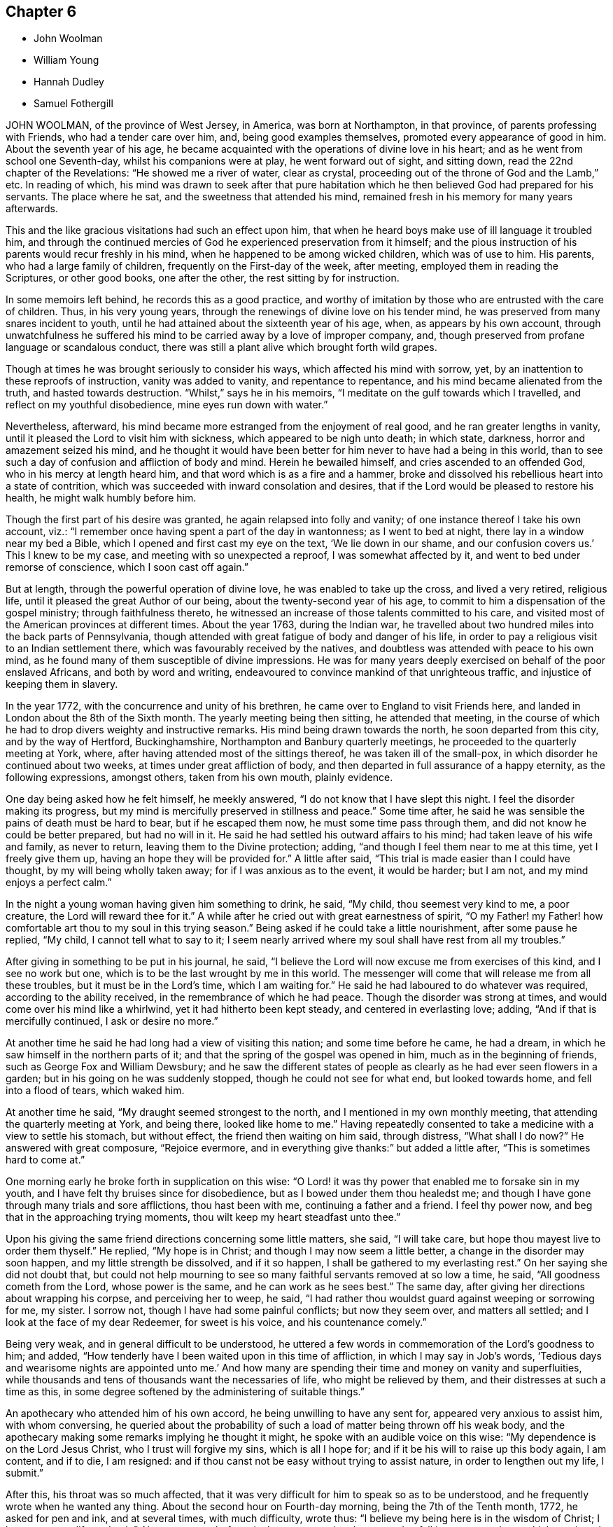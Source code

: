 == Chapter 6

[.chapter-synopsis]
* John Woolman
* William Young
* Hannah Dudley
* Samuel Fothergill

JOHN WOOLMAN, of the province of West Jersey, in America, was born at Northampton,
in that province, of parents professing with Friends, who had a tender care over him,
and, being good examples themselves, promoted every appearance of good in him.
About the seventh year of his age,
he became acquainted with the operations of divine love in his heart;
and as he went from school one Seventh-day, whilst his companions were at play,
he went forward out of sight, and sitting down, read the 22nd chapter of the Revelations:
"`He showed me a river of water, clear as crystal,
proceeding out of the throne of God and the Lamb,`" etc.
In reading of which,
his mind was drawn to seek after that pure habitation
which he then believed God had prepared for his servants.
The place where he sat, and the sweetness that attended his mind,
remained fresh in his memory for many years afterwards.

This and the like gracious visitations had such an effect upon him,
that when he heard boys make use of ill language it troubled him,
and through the continued mercies of God he experienced preservation from it himself;
and the pious instruction of his parents would recur freshly in his mind,
when he happened to be among wicked children, which was of use to him.
His parents, who had a large family of children, frequently on the First-day of the week,
after meeting, employed them in reading the Scriptures, or other good books,
one after the other, the rest sitting by for instruction.

In some memoirs left behind, he records this as a good practice,
and worthy of imitation by those who are entrusted with the care of children.
Thus, in his very young years, through the renewings of divine love on his tender mind,
he was preserved from many snares incident to youth,
until he had attained about the sixteenth year of his age, when,
as appears by his own account,
through unwatchfulness he suffered his mind to be
carried away by a love of improper company,
and, though preserved from profane language or scandalous conduct,
there was still a plant alive which brought forth wild grapes.

Though at times he was brought seriously to consider his ways,
which affected his mind with sorrow, yet,
by an inattention to these reproofs of instruction, vanity was added to vanity,
and repentance to repentance, and his mind became alienated from the truth,
and hasted towards destruction.
"`Whilst,`" says he in his memoirs, "`I meditate on the gulf towards which I travelled,
and reflect on my youthful disobedience, mine eyes run down with water.`"

Nevertheless, afterward, his mind became more estranged from the enjoyment of real good,
and he ran greater lengths in vanity,
until it pleased the Lord to visit him with sickness,
which appeared to be nigh unto death; in which state, darkness,
horror and amazement seized his mind,
and he thought it would have been better for him never to have had a being in this world,
than to see such a day of confusion and affliction of body and mind.
Herein he bewailed himself, and cries ascended to an offended God,
who in his mercy at length heard him, and that word which is as a fire and a hammer,
broke and dissolved his rebellious heart into a state of contrition,
which was succeeded with inward consolation and desires,
that if the Lord would be pleased to restore his health,
he might walk humbly before him.

Though the first part of his desire was granted, he again relapsed into folly and vanity;
of one instance thereof I take his own account, viz.:
"`I remember once having spent a part of the day in wantonness;
as I went to bed at night, there lay in a window near my bed a Bible,
which I opened and first cast my eye on the text, '`We lie down in our shame,
and our confusion covers us.`' This I knew to be my case,
and meeting with so unexpected a reproof, I was somewhat affected by it,
and went to bed under remorse of conscience, which I soon cast off again.`"

But at length, through the powerful operation of divine love,
he was enabled to take up the cross, and lived a very retired, religious life,
until it pleased the great Author of our being, about the twenty-second year of his age,
to commit to him a dispensation of the gospel ministry; through faithfulness thereto,
he witnessed an increase of those talents committed to his care,
and visited most of the American provinces at different times.
About the year 1763, during the Indian war,
he travelled about two hundred miles into the back parts of Pennsylvania,
though attended with great fatigue of body and danger of his life,
in order to pay a religious visit to an Indian settlement there,
which was favourably received by the natives,
and doubtless was attended with peace to his own mind,
as he found many of them susceptible of divine impressions.
He was for many years deeply exercised on behalf of the poor enslaved Africans,
and both by word and writing,
endeavoured to convince mankind of that unrighteous traffic,
and injustice of keeping them in slavery.

In the year 1772, with the concurrence and unity of his brethren,
he came over to England to visit Friends here,
and landed in London about the 8th of the Sixth month.
The yearly meeting being then sitting, he attended that meeting,
in the course of which he had to drop divers weighty and instructive remarks.
His mind being drawn towards the north, he soon departed from this city,
and by the way of Hertford, Buckinghamshire, Northampton and Banbury quarterly meetings,
he proceeded to the quarterly meeting at York, where,
after having attended most of the sittings thereof, he was taken ill of the small-pox,
in which disorder he continued about two weeks, at times under great affliction of body,
and then departed in full assurance of a happy eternity, as the following expressions,
amongst others, taken from his own mouth, plainly evidence.

One day being asked how he felt himself, he meekly answered,
"`I do not know that I have slept this night.
I feel the disorder making its progress,
but my mind is mercifully preserved in stillness and peace.`"
Some time after, he said he was sensible the pains of death must be hard to bear,
but if he escaped them now, he must some time pass through them,
and did not know he could be better prepared, but had no will in it.
He said he had settled his outward affairs to his mind;
had taken leave of his wife and family, as never to return,
leaving them to the Divine protection; adding,
"`and though I feel them near to me at this time, yet I freely give them up,
having an hope they will be provided for.`"
A little after said, "`This trial is made easier than I could have thought,
by my will being wholly taken away; for if I was anxious as to the event,
it would be harder; but I am not, and my mind enjoys a perfect calm.`"

In the night a young woman having given him something to drink, he said, "`My child,
thou seemest very kind to me, a poor creature, the Lord will reward thee for it.`"
A while after he cried out with great earnestness of spirit,
"`O my Father! my Father! how comfortable art thou to my soul in this trying season.`"
Being asked if he could take a little nourishment, after some pause he replied,
"`My child, I cannot tell what to say to it;
I seem nearly arrived where my soul shall have rest from all my troubles.`"

After giving in something to be put in his journal, he said,
"`I believe the Lord will now excuse me from exercises of this kind,
and I see no work but one, which is to be the last wrought by me in this world.
The messenger will come that will release me from all these troubles,
but it must be in the Lord`'s time, which I am waiting for.`"
He said he had laboured to do whatever was required, according to the ability received,
in the remembrance of which he had peace.
Though the disorder was strong at times, and would come over his mind like a whirlwind,
yet it had hitherto been kept steady, and centered in everlasting love; adding,
"`And if that is mercifully continued, I ask or desire no more.`"

At another time he said he had long had a view of visiting this nation;
and some time before he came, he had a dream,
in which he saw himself in the northern parts of it;
and that the spring of the gospel was opened in him, much as in the beginning of friends,
such as George Fox and William Dewsbury;
and he saw the different states of people as clearly
as he had ever seen flowers in a garden;
but in his going on he was suddenly stopped, though he could not see for what end,
but looked towards home, and fell into a flood of tears, which waked him.

At another time he said, "`My draught seemed strongest to the north,
and I mentioned in my own monthly meeting, that attending the quarterly meeting at York,
and being there, looked like home to me.`"
Having repeatedly consented to take a medicine with a view to settle his stomach,
but without effect, the friend then waiting on him said, through distress,
"`What shall I do now?`"
He answered with great composure, "`Rejoice evermore,
and in everything give thanks:`" but added a little after,
"`This is sometimes hard to come at.`"

One morning early he broke forth in supplication on this wise:
"`O Lord! it was thy power that enabled me to forsake sin in my youth,
and I have felt thy bruises since for disobedience,
but as I bowed under them thou healedst me;
and though I have gone through many trials and sore afflictions, thou hast been with me,
continuing a father and a friend.
I feel thy power now, and beg that in the approaching trying moments,
thou wilt keep my heart steadfast unto thee.`"

Upon his giving the same friend directions concerning some little matters, she said,
"`I will take care, but hope thou mayest live to order them thyself.`"
He replied, "`My hope is in Christ; and though I may now seem a little better,
a change in the disorder may soon happen, and my little strength be dissolved,
and if it so happen,
I shall be gathered to my everlasting rest.`" On her saying she did not doubt that,
but could not help mourning to see so many faithful servants removed at so low a time,
he said, "`All goodness cometh from the Lord, whose power is the same,
and he can work as he sees best.`"
The same day, after giving her directions about wrapping his corpse,
and perceiving her to weep, he said,
"`I had rather thou wouldst guard against weeping or sorrowing for me, my sister.
I sorrow not, though I have had some painful conflicts; but now they seem over,
and matters all settled; and I look at the face of my dear Redeemer,
for sweet is his voice, and his countenance comely.`"

Being very weak, and in general difficult to be understood,
he uttered a few words in commemoration of the Lord`'s goodness to him; and added,
"`How tenderly have I been waited upon in this time of affliction,
in which I may say in Job`'s words,
'`Tedious days and wearisome nights are appointed unto me.`' And
how many are spending their time and money on vanity and superfluities,
while thousands and tens of thousands want the necessaries of life,
who might be relieved by them, and their distresses at such a time as this,
in some degree softened by the administering of suitable things.`"

An apothecary who attended him of his own accord,
he being unwilling to have any sent for, appeared very anxious to assist him,
with whom conversing,
he queried about the probability of such a load of matter being thrown off his weak body,
and the apothecary making some remarks implying he thought it might,
he spoke with an audible voice on this wise: "`My dependence is on the Lord Jesus Christ,
who I trust will forgive my sins, which is all I hope for;
and if it be his will to raise up this body again, I am content, and if to die,
I am resigned: and if thou canst not be easy without trying to assist nature,
in order to lengthen out my life, I submit.`"

After this, his throat was so much affected,
that it was very difficult for him to speak so as to be understood,
and he frequently wrote when he wanted any thing.
About the second hour on Fourth-day morning, being the 7th of the Tenth month, 1772,
he asked for pen and ink, and at several times, with much difficulty, wrote thus:
"`I believe my being here is in the wisdom of Christ; I know not as to life or death.`"
About a quarter before six the same morning, he seemed to fall into an easy sleep,
which continued about half an hour, when seeming to awake,
he breathed a few times with more difficulty, and so expired without sigh, groan,
or struggle.
He often said it was hid from him whether he might recover or not,
and he was not desirous to know it; but from his own feeling of the disorder,
and his feeble constitution, he thought he should not.

[.asterism]
'''

WILLIAM YOUNG, son of William Young, of Leominster, in the county of Hereford,
and Hannah his wife, she being deceased,
was in his childhood of a sweet and sprightly natural temper,
and although of a tender frame, seemed healthy, until he contracted a cold,
which at length brought on a consumption.
In the course of his affliction his deportment was grave, and as he grew worse,
he became more thoughtful,
and made many sensible remarks of the uncertainty of visible things;
and expressed a grateful sense of the kindness of Providence many ways,
and particularly in the visits and good advice he received from friends.

Although he had been preserved in a more innocent conduct than most young men of his age,
he knew that would not entitle him to the felicity of the redeemed,
and was therefore earnestly desirous of attaining such a state of inward
purity and renovation of heart as would procure divine favour;
and on this account had many painful conflicts.
When his recovery was thought doubtful,
he often lamented his having lost that tenderness and fervency
of spirit towards God which he had formerly experienced.

For many weeks before his death he was apprehensive of his end being near, and said,
"`If I die now in my youth, it may be all for the best,
and may put other young people upon the consideration of their latter end.`"
On his father`'s saying it would be well for us to be resigned to the divine will,
but intimating a reluctancy to part, he replied with much earnestness, "`Aye,
do be resigned;
let us all be resigned;`" and frequently expressed
a desire to be resigned either to life or death;
but said, if it pleased the Lord to fit him for his change,
and take him from the slippery paths of life at so early a period,
he should think it a favour; for he had no desire to live,
except it was to the glory of his Creator.

He several times showed great concern at hearing
of the disorderly walking of some amongst us,
and a deep sense of the wonderful goodness and condescension
of Christ in suffering for mankind.
Some weeks before his death, observing his sister weep, he said, "`We must part.
I must leave you; but I hope and believe we shall meet again.`"
The 2nd of the First month he was very ill, and seeing his father affected, he said,
"`O father, what a mercy it would be if the Lord should be pleased to take me to himself!
Do not grieve, for if I should be spared and turn out naught,
it would be a greater affliction.`"

The next morning, after having had a very bad night, he was weak and low,
but appeared quite calm in mind; and on his sister`'s saying,
after some other conversation, she hoped he was resigned, he replied with much sweetness,
"`Yes, sister, I hope I am quite resigned to the Almighty`'s will;
but surely if it is his will,
it will be a mercy to be taken from this troublesome world to himself.
And I have a hope he will take me to himself;
he hath been pleased wonderfully to calm my mind.`"
She observed there was great room to hope,
and that the sufferings of his friends would be greatest; he replied very earnestly,
"`O my sufferings will be nothing in proportion to my offences!
but I have a hope my offences will be forgiven.
O how merciful is the Lord!
How great is his goodness!
How pure is his love!
Mercy, goodness, purity, belong to him.`"
Seeing his sister much affected at what he said, he continued, "`We cannot tell, sister;
some worse than I have been restored.
He is able to raise me up, and if he should,
and make me some sort of a member (meaning of his church militant),
I hope I shall be careful to keep near to him; but I desire not to live, no,
not a moment, as one of this world.`"

That night he was so weak, those about him were apprehensive he could not continue long.
The next day he seemed pretty free from pain, but drowsy, and his expressions rambling,
but innocent; indeed, his countenance and conversation were sweet and lamb-like.
The next morning he desired to be put to bed, being in great pain,
but could not rest there;
and being replaced in the easy chair and same posture he had lain in for many nights,
he seemed much easier, and told his sister he was going;
she said she hoped to a better inheritance; he replied, "`Aye,
for I believe in one that can save me;`" and repeatedly
said the fear of death was taken away.
And a day or two before his death, he said, "`I am going to leave an affectionate father,
to meet the great Almighty Father.`"

Another time, his sister saying it was a favour he was preserved so patient, he said,
"`I hope I shall be kept so; I am under the Lord`'s care entirely; nothing else will do.
I see nothing else will do.`"
The same day he uttered many sweet and lively expressions,
but his voice was too low to be understood, so as to connect the sentences.
The day before his decease it was so weak and broken,
that he could scarcely articulate a sentence; but was meek and patient as a lamb,
and once said something about rejoicing in the house of God,
and when he could no otherwise express himself,
would reach up to kiss his father and sister, his heart being full of love.
When asked if he would have any thing sent to his eldest sister then in Cornwall,
he said, "`Nothing but my love,`" or dear love; adding, "`In that love I feel for all.`"
He frequently desired those about him not to grieve, and would sometimes say, "`Why,
if you think I am going well, should you grieve?`"
and observed, that if he had brought on his illness by any bad course of life,
it would be hard to bear; but added, "`I believe you have no reason to think I have.`"

He took a most affectionate leave of his sister, bidding her love and adore the Lord;
and said something about his father, which could not be understood.
His father then telling him he hoped there was a
place prepared for him amongst the blessed,
and that he loved to be with the good, he replied as well as he was able, "`Aye, dearly,
dearly.`"
And in about two hours after, he departed so quietly,
that those present apprehended him to be fallen asleep, the 7th day of the First month,
1773, in the nineteenth year of his age.

[.asterism]
'''

HANNAH DUDLEY, late wife of Robert Dudley, of Clonmel, in Ireland,
was born at Woodbridge in Suffolk, and religiously educated, which was blessed to her.
Through the prevailing power of divine love,
she was brought to know a state of submission to
divers near trials which fell to her lot;
and having her heart weaned from the world and its delusive profits and friendships,
she became more and more refined, being an example of humility, plainness,
and self-denial.

About the year 1772 some symptoms of a consumption appeared,
but for some time she attended meetings both for worship and discipline,
in some of which she was enabled to bear a living testimony to the truth.
In the course of her illness many friends visited her,
to whom she was enabled to drop some tender expressions,
and it seemed to be her greatest joy to see and hear of the prosperity of truth;
and at divers opportunities she had suitable counsel
and instruction to give to those about her.
About a week before her departure, our friend Robert Willis, of West Jersey in America,
being in the course of his religious visit at her house,
had a comfortable and tendering opportunity with her, her husband and sister.

About two days before her decease,
she dropped much excellent advice to her husband and sister,
expressing her desire to be released;
but added her hope she should be preserved patient to the end;
and afterwards on some mitigation of her pain,
signified her entire resignation to the divine will.
Speaking to her husband`'s eldest son, in a very weighty manner,
she advised him to remember her admonitions; saying also, "`Shun bad company,
obey thy parent, and do not offend him; seek the Lord and he will be found of thee,
but if thou forsake him, he will cast thee off forever.`"

To their apprentice she said, "`Jemmy, love plainness and continue in it,
for truth leads to plainness.
Thou hast been favoured with an education beyond many, therefore prize it,
and hast known truth, therefore beware of trampling on the testimony,
but be circumspect in all thy ways and conduct.
Thou art just entering on the slippery part of life, the slippery paths of youth,
and art no stranger to the temptations and allurements of the adversary.
I have often thought it a great mercy that thou hast
been preserved from (I believe) almost any vice.`"
Just after, she very affectionately took her leave of her brother and sister-in-law,
saying, "`Our acquaintance has been short,
but we have loved one another;`" and then prayed very fervently
that a blessing might rest upon their family.

Being pressed to try and take a little sleep, she replied,
"`O that I could sleep in the arms of my beloved!`"
And with great fervency prayed, "`O Lord God,
have mercy upon me! and let thy compassionate ear be opened.
Lord God Almighty! send the guardian angel of thy presence to conduct my spirit.`"
After which she lay in great peace and serenity of mind, growing weaker and weaker,
yet sensible to the last, and with her hand closed in her husband`'s,
departed without sigh or groan, as one falling into a sweet sleep,
the 25th of the First month, 1773; aged about forty-seven years,
a minister about nine years.
After a very large and solemn meeting, her body was decently interred the 29th,
in Friends`' burial-ground in Clonmel aforesaid.

[.asterism]
'''

SAMUEL FOTHERGILL, of Warrington, in Lancashire,
was the sixth son of our worthy ancient friend John Fothergill mentioned in this treatise,
see Vol. II., page 365, and of Margaret his wife,
for an account of whom see Vol. II., page 186.
This their son being of an active and lively disposition,
and during his apprenticeship mostly from under the
watchful eye of his affectionate parent,
he fled from the holy cross of Christ,
and indulged himself in the gratifications of folly and licentiousness,
violating the repeated convictions of divine grace in his own mind,
which had been mercifully extended from his early years,
thereby wounding the soul of his tender father,
of whose religious care to form and lead the tender minds of his children
to piety and virtue we have an account in the memoirs of his life.

Yet his pious admonitions proved, nevertheless, as bread cast on the waters,
which returned after many days; for about the twenty-first year of his age,
the visitation of divine love was so powerfully renewed,
that it proved effectual to turn his steps out of the paths of vanity; and,
as he has expressed, with humble and awful gratitude to the Preserver of men,
it then appeared clear to his understanding,
that would be the last call the Heavenly Father would favour him with.
He therefore consulted no longer with flesh and blood,
but gave up to the holy visitation,
devoting his whole heart and affections to seek reconciliation with God,
through the mediation of Jesus Christ;
and abiding in great humility under the purifying operation of the Holy Ghost and fire,
he became thereby qualified for those eminent services he was called into.

In a few months, by the constraining power and love of God,
his mouth was opened to bear a testimony to the sufficiency of
that holy arm that had plucked him as a brand out of the fire.
Thus a dispensation of the ministry being committed to his charge,
he attended faithfully thereto, and moved therein at the requirings,
and under the direction of, divine wisdom,
by which means he soon became an able minister of the gospel,
called thereto and qualified by the Holy Ghost.
Under this influence he laboured with diligence,
and devoted much of his time and strength, when health permitted,
to the service of his dear Lord and master,
for the continuance of whose favours he counted nothing too near or dear to part with,
that he might be instrumental in gathering souls to God,
which was the object he had in view in all his gospel labours.
Being diligent himself,
he endeavoured much to excite Friends to a due and
constant attendance of meetings for religious worship,
and those for the discipline of the church.

Through the course of his gospel labours, both in public and private,
animated by divine love,
he expressed an uncommon warmth of affection for the rising youth of this generation,
with whom he was led into a deep brotherly feeling
and sympathy for their present and eternal welfare;
under which concern his love to this class of both sexes, under all denominations,
was strong and ardent.
He travelled much in England and Scotland, several times in Ireland,
and once through most of the North American colonies, in the service of truth; where,
though singularly humbled in a sense of poverty,
weakness and insufficiency on his first landing, he was, by accounts received,
marvellously strengthened, both in public and private, in gospel authority and love,
to the awakening and comforting of many.

In the forepart of the year 1769,
he visited most of the families of Friends in the monthly meeting of Gracechurchstreet,
London;
in which service he was divinely strengthened and enabled to extend
a helping hand to many in close and necessary labour,
for their increasing care, to live and act consistently with our holy profession,
to the comfort and help of divers, and his own peace; and afterwards,
at two different opportunities,
he visited the families of Friends in Horslydown
and Westminster monthly meeting in that city,
to the same good effect.

He mostly attended the yearly meetings in London, and other places,
when of bodily ability; in which his gospel labours were very acceptable and edifying;
being particularly careful, when called from home,
to return to his family and friends with as much
expedition as the nature of his service would admit.
Having acquired a moderate competency by his diligence and industry,
he declined trade for several years before his decease,
devoting his time and talents to the service of the churches.

As a pillar in the Lord`'s house he was steadfast,
being actuated by a Christian and manly zeal; in deportment grave;
his private conversation was savory and edifying, corresponding with his ministry,
which at times went forth as a flame, piercing the obdurate,
yet descended like dew upon the tender plants of our heavenly Father`'s planting,
the true mourners in Zion; with these he travailed in a deep sympathy of spirit.
In his gospel labours he was free from affectation; in doctrine, clear,
sound and pathetic, filled with charity, allowing for the prejudices of mankind,
being indeed a minister and elder worthy of double honour, speaking whereof he knew,
and what his own hands had handled of the good word of life.

He endured a long and painful illness with much patience and resignation;
and towards the close of his time, expressed himself to some of his relations,
when they took leave of him,
previous to their setting out for the yearly meeting in London, to the following effect:

"`Our health is no more at our command than length of days:
mine seems drawing fast towards a conclusion;
but I am content with every allotment of Providence, for they are all in wisdom,
unerring wisdom.
There is one thing which, as an arm underneath, bears up and supports;
and though the rolling tempestuous billows surround, yet my head is kept above them,
and my feet are firmly established.
O! seek it, press after it, lay fast hold of it.
Though painful my nights, and wearisome my days,
yet I am preserved in patience and resignation.
Death hath no terrors, nor will the grave have any victory.
My soul triumphs over death, hell, and the grave.
Husbands and wives, parents and children, health and riches, must all go.
Disappointment is another name for them.
I should have been thankful had I been able to get
to the ensuing yearly meeting in London,
which you are now going to attend, where I have been so often refreshed with my brethren;
but it is otherwise allotted.
I shall remember them, and some of them will remember me.
The Lord knows best what is best for us.
I am content and resigned to his will.
I feel a foretaste of that joy that is to come;
and who would wish to change such a state of mind?
I should be glad if an easy channel could be found to inform the yearly meeting,
that as I have lived, so I shall close, with the most unshaken assurance,
that we have not followed cunningly devised fables, but the pure, living,
eternal substance.
Let the aged be strong, let the middle-aged be animated, and the youth encouraged;
for the Lord is still with Zion; the Lord will bless Zion.
If I be now removed out of his church militant,
where I have endeavoured in some measure to fill up my duty,
I have an evidence that I shall gain an admittance into his glorious church triumphant,
far above the heavens.
My dear love is to all them that love the Lord Jesus.`"

He departed this life at his house in Warrington, the 15th,
and was buried the 19th day of the Sixth month, 1772, at Penketh,
in the fifty-seventh year of his age, and the thirty-sixth of his ministry.
